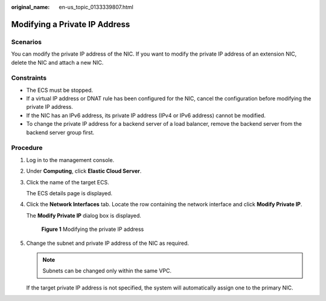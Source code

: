 :original_name: en-us_topic_0133339807.html

.. _en-us_topic_0133339807:

Modifying a Private IP Address
==============================

Scenarios
---------

You can modify the private IP address of the NIC. If you want to modify the private IP address of an extension NIC, delete the NIC and attach a new NIC.

Constraints
-----------

-  The ECS must be stopped.
-  If a virtual IP address or DNAT rule has been configured for the NIC, cancel the configuration before modifying the private IP address.
-  If the NIC has an IPv6 address, its private IP address (IPv4 or IPv6 address) cannot be modified.
-  To change the private IP address for a backend server of a load balancer, remove the backend server from the backend server group first.

Procedure
---------

#. Log in to the management console.

#. Under **Computing**, click **Elastic Cloud Server**.

#. Click the name of the target ECS.

   The ECS details page is displayed.

#. Click the **Network Interfaces** tab. Locate the row containing the network interface and click **Modify Private IP**.

   The **Modify Private IP** dialog box is displayed.


   .. figure:: /_static/images/en-us_image_0000001707364141.png
      :alt: **Figure 1** Modifying the private IP address

      **Figure 1** Modifying the private IP address

#. Change the subnet and private IP address of the NIC as required.

   .. note::

      Subnets can be changed only within the same VPC.

   If the target private IP address is not specified, the system will automatically assign one to the primary NIC.
